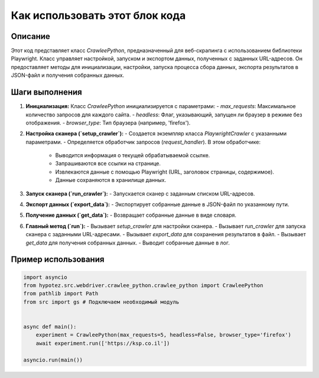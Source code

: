Как использовать этот блок кода
=========================================================================================

Описание
-------------------------
Этот код представляет класс `CrawleePython`, предназначенный для веб-скрапинга с использованием библиотеки Playwright.  Класс управляет настройкой, запуском и экспортом данных, полученных с заданных URL-адресов.  Он предоставляет методы для инициализации, настройки, запуска процесса сбора данных, экспорта результатов в JSON-файл и получения собранных данных.

Шаги выполнения
-------------------------
1. **Инициализация:** Класс `CrawleePython` инициализируется с параметрами:
   - `max_requests`: Максимальное количество запросов для каждого сайта.
   - `headless`: Флаг, указывающий, запущен ли браузер в режиме без отображения.
   - `browser_type`: Тип браузера (например, 'firefox').

2. **Настройка сканера (`setup_crawler`):**
   - Создается экземпляр класса `PlaywrightCrawler` с указанными параметрами.
   - Определяется обработчик запросов (`request_handler`).  В этом обработчике:
     - Выводится информация о текущей обрабатываемой ссылке.
     - Запрашиваются все ссылки на странице.
     - Извлекаются данные с помощью Playwright (URL, заголовок страницы, содержимое).
     - Данные сохраняются в хранилище данных.

3. **Запуск сканера (`run_crawler`):**
   - Запускается сканер с заданным списком URL-адресов.

4. **Экспорт данных (`export_data`):**
   - Экспортирует собранные данные в JSON-файл по указанному пути.

5. **Получение данных (`get_data`):**
   - Возвращает собранные данные в виде словаря.

6. **Главный метод (`run`):**
   - Вызывает `setup_crawler` для настройки сканера.
   - Вызывает `run_crawler` для запуска сканера с заданными URL-адресами.
   - Вызывает `export_data` для сохранения результатов в файл.
   - Вызывает `get_data` для получения собранных данных.
   - Выводит собранные данные в лог.


Пример использования
-------------------------
.. code-block:: python

    import asyncio
    from hypotez.src.webdriver.crawlee_python.crawlee_python import CrawleePython
    from pathlib import Path
    from src import gs # Подключаем необходимый модуль


    async def main():
        experiment = CrawleePython(max_requests=5, headless=False, browser_type='firefox')
        await experiment.run(['https://ksp.co.il'])

    asyncio.run(main())